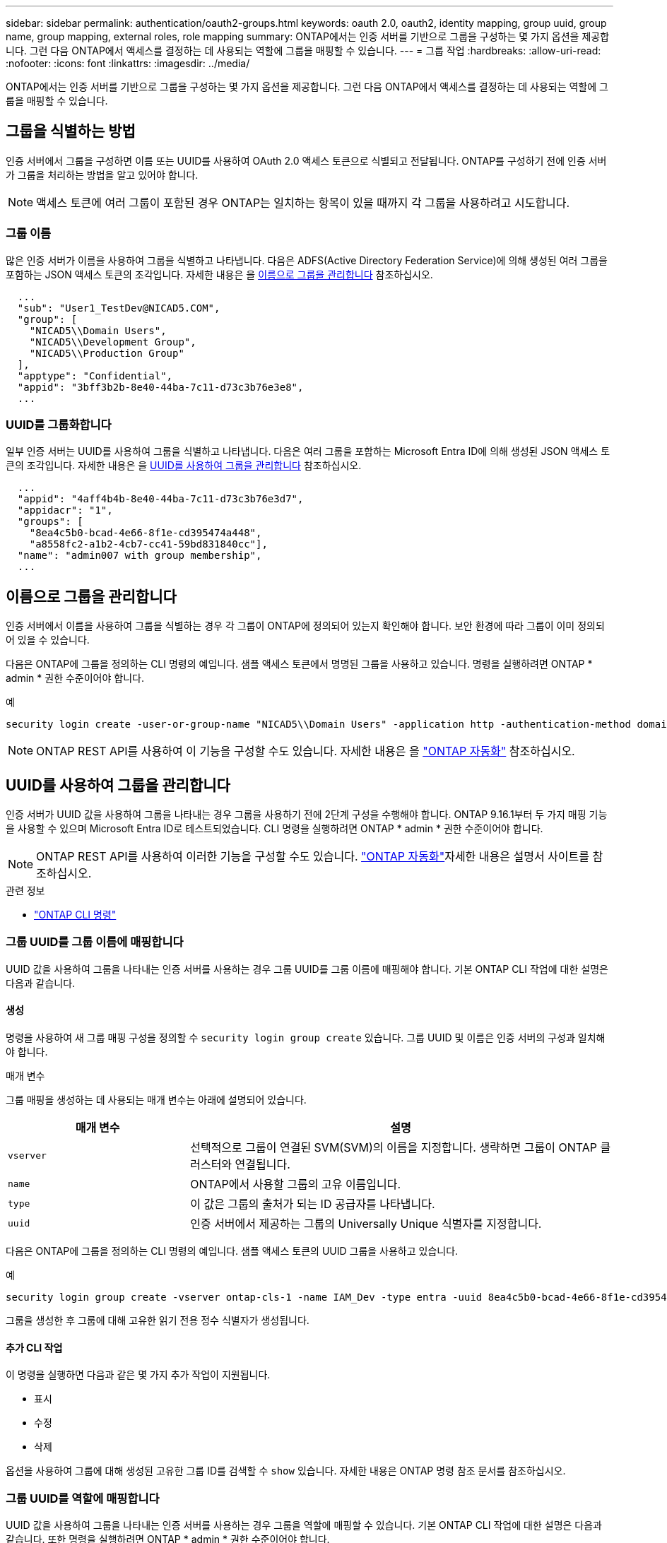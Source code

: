 ---
sidebar: sidebar 
permalink: authentication/oauth2-groups.html 
keywords: oauth 2.0, oauth2, identity mapping, group uuid, group name, group mapping, external roles, role mapping 
summary: ONTAP에서는 인증 서버를 기반으로 그룹을 구성하는 몇 가지 옵션을 제공합니다. 그런 다음 ONTAP에서 액세스를 결정하는 데 사용되는 역할에 그룹을 매핑할 수 있습니다. 
---
= 그룹 작업
:hardbreaks:
:allow-uri-read: 
:nofooter: 
:icons: font
:linkattrs: 
:imagesdir: ../media/


[role="lead"]
ONTAP에서는 인증 서버를 기반으로 그룹을 구성하는 몇 가지 옵션을 제공합니다. 그런 다음 ONTAP에서 액세스를 결정하는 데 사용되는 역할에 그룹을 매핑할 수 있습니다.



== 그룹을 식별하는 방법

인증 서버에서 그룹을 구성하면 이름 또는 UUID를 사용하여 OAuth 2.0 액세스 토큰으로 식별되고 전달됩니다. ONTAP를 구성하기 전에 인증 서버가 그룹을 처리하는 방법을 알고 있어야 합니다.


NOTE: 액세스 토큰에 여러 그룹이 포함된 경우 ONTAP는 일치하는 항목이 있을 때까지 각 그룹을 사용하려고 시도합니다.



=== 그룹 이름

많은 인증 서버가 이름을 사용하여 그룹을 식별하고 나타냅니다. 다음은 ADFS(Active Directory Federation Service)에 의해 생성된 여러 그룹을 포함하는 JSON 액세스 토큰의 조각입니다. 자세한 내용은 을 <<이름으로 그룹을 관리합니다>> 참조하십시오.

[listing]
----
  ...
  "sub": "User1_TestDev@NICAD5.COM",
  "group": [
    "NICAD5\\Domain Users",
    "NICAD5\\Development Group",
    "NICAD5\\Production Group"
  ],
  "apptype": "Confidential",
  "appid": "3bff3b2b-8e40-44ba-7c11-d73c3b76e3e8",
  ...
----


=== UUID를 그룹화합니다

일부 인증 서버는 UUID를 사용하여 그룹을 식별하고 나타냅니다. 다음은 여러 그룹을 포함하는 Microsoft Entra ID에 의해 생성된 JSON 액세스 토큰의 조각입니다. 자세한 내용은 을 <<UUID를 사용하여 그룹을 관리합니다>> 참조하십시오.

[listing]
----
  ...
  "appid": "4aff4b4b-8e40-44ba-7c11-d73c3b76e3d7",
  "appidacr": "1",
  "groups": [
    "8ea4c5b0-bcad-4e66-8f1e-cd395474a448",
    "a8558fc2-a1b2-4cb7-cc41-59bd831840cc"],
  "name": "admin007 with group membership",
  ...
----


== 이름으로 그룹을 관리합니다

인증 서버에서 이름을 사용하여 그룹을 식별하는 경우 각 그룹이 ONTAP에 정의되어 있는지 확인해야 합니다. 보안 환경에 따라 그룹이 이미 정의되어 있을 수 있습니다.

다음은 ONTAP에 그룹을 정의하는 CLI 명령의 예입니다. 샘플 액세스 토큰에서 명명된 그룹을 사용하고 있습니다. 명령을 실행하려면 ONTAP * admin * 권한 수준이어야 합니다.

.예
[listing]
----
security login create -user-or-group-name "NICAD5\\Domain Users" -application http -authentication-method domain -role admin
----

NOTE: ONTAP REST API를 사용하여 이 기능을 구성할 수도 있습니다. 자세한 내용은 을 https://docs.netapp.com/us-en/ontap-automation/["ONTAP 자동화"^] 참조하십시오.



== UUID를 사용하여 그룹을 관리합니다

인증 서버가 UUID 값을 사용하여 그룹을 나타내는 경우 그룹을 사용하기 전에 2단계 구성을 수행해야 합니다. ONTAP 9.16.1부터 두 가지 매핑 기능을 사용할 수 있으며 Microsoft Entra ID로 테스트되었습니다. CLI 명령을 실행하려면 ONTAP * admin * 권한 수준이어야 합니다.


NOTE: ONTAP REST API를 사용하여 이러한 기능을 구성할 수도 있습니다.  https://docs.netapp.com/us-en/ontap-automation/["ONTAP 자동화"^]자세한 내용은 설명서 사이트를 참조하십시오.

.관련 정보
* https://docs.netapp.com/us-en/ontap-cli/["ONTAP CLI 명령"^]




=== 그룹 UUID를 그룹 이름에 매핑합니다

UUID 값을 사용하여 그룹을 나타내는 인증 서버를 사용하는 경우 그룹 UUID를 그룹 이름에 매핑해야 합니다. 기본 ONTAP CLI 작업에 대한 설명은 다음과 같습니다.



==== 생성

명령을 사용하여 새 그룹 매핑 구성을 정의할 수 `security login group create` 있습니다. 그룹 UUID 및 이름은 인증 서버의 구성과 일치해야 합니다.

.매개 변수
그룹 매핑을 생성하는 데 사용되는 매개 변수는 아래에 설명되어 있습니다.

[cols="30,70"]
|===
| 매개 변수 | 설명 


| `vserver` | 선택적으로 그룹이 연결된 SVM(SVM)의 이름을 지정합니다. 생략하면 그룹이 ONTAP 클러스터와 연결됩니다. 


| `name` | ONTAP에서 사용할 그룹의 고유 이름입니다. 


| `type` | 이 값은 그룹의 출처가 되는 ID 공급자를 나타냅니다. 


| `uuid` | 인증 서버에서 제공하는 그룹의 Universally Unique 식별자를 지정합니다. 
|===
다음은 ONTAP에 그룹을 정의하는 CLI 명령의 예입니다. 샘플 액세스 토큰의 UUID 그룹을 사용하고 있습니다.

.예
[listing]
----
security login group create -vserver ontap-cls-1 -name IAM_Dev -type entra -uuid 8ea4c5b0-bcad-4e66-8f1e-cd395474a448
----
그룹을 생성한 후 그룹에 대해 고유한 읽기 전용 정수 식별자가 생성됩니다.



==== 추가 CLI 작업

이 명령을 실행하면 다음과 같은 몇 가지 추가 작업이 지원됩니다.

* 표시
* 수정
* 삭제


옵션을 사용하여 그룹에 대해 생성된 고유한 그룹 ID를 검색할 수 `show` 있습니다. 자세한 내용은 ONTAP 명령 참조 문서를 참조하십시오.



=== 그룹 UUID를 역할에 매핑합니다

UUID 값을 사용하여 그룹을 나타내는 인증 서버를 사용하는 경우 그룹을 역할에 매핑할 수 있습니다. 기본 ONTAP CLI 작업에 대한 설명은 다음과 같습니다. 또한 명령을 실행하려면 ONTAP * admin * 권한 수준이어야 합니다.


NOTE: 먼저 그룹에 대해 생성된 고유 정수 ID를 검색해야 <<그룹 UUID를 그룹 이름에 매핑합니다>>합니다. 그룹을 역할에 매핑하려면 ID가 필요합니다.



==== 생성

명령을 사용하여 새 역할 매핑을 정의할 수 `security login group role-mapping create` 있습니다.

.매개 변수
그룹을 역할에 매핑하는 데 사용되는 매개 변수는 아래에 설명되어 있습니다.

[cols="30,70"]
|===
| 매개 변수 | 설명 


| `group-id` | 명령을 사용하여 그룹에 대해 생성된 고유 ID를 `security login group create` 지정합니다. 


| `role` | 그룹이 매핑되는 ONTAP 역할의 이름입니다. 
|===
.예
[listing]
----
security login group role-mapping create -group-id 1 -role admin
----


==== 추가 CLI 작업

이 명령을 실행하면 다음과 같은 몇 가지 추가 작업이 지원됩니다.

* 표시
* 수정
* 삭제


자세한 내용은 ONTAP 명령 참조 문서를 참조하십시오.
